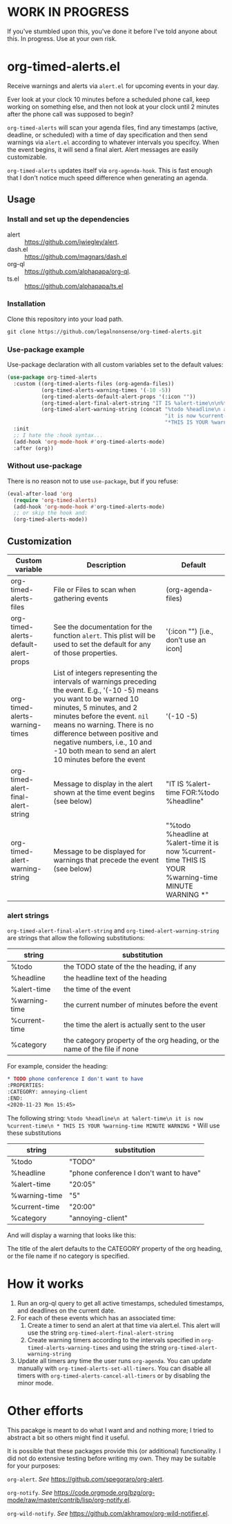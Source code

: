 
* WORK IN PROGRESS
If you've stumbled upon this, you've done it before I've told anyone about this. In progress. Use at your own risk. 
* org-timed-alerts.el
Receive warnings and alerts via =alert.el= for upcoming events in your day.

Ever look at your clock 10 minutes before a scheduled phone call, keep working on something else, and then not look at your clock until 2 minutes after the phone call was supposed to begin?

=org-timed-alerts= will scan your agenda files, find any timestamps (active, deadline, or scheduled) with a time of day specification and then send warnings via =alert.el= according to whatever intervals you specifcy. When the event begins, it will send a final alert. Alert messages are easily customizable. 

=org-timed-alerts= updates itself via =org-agenda-hook=. This is fast enough that I don't notice much speed difference when generating an agenda. 

** Usage
*** Install and set up the dependencies
- alert :: https://github.com/jwiegley/alert.
- dash.el :: https://github.com/magnars/dash.el
- org-ql :: https://github.com/alphapapa/org-ql.
- ts.el :: https://github.com/alphapapa/ts.el
*** Installation
Clone this repository into your load path.
#+begin_src emacs-lisp :results silent
  git clone https://github.com/legalnonsense/org-timed-alerts.git
#+end_src
*** Use-package example
Use-package declaration with all custom variables set to the default values:
#+begin_src emacs-lisp :results silent
  (use-package org-timed-alerts
    :custom ((org-timed-alerts-files (org-agenda-files))
             (org-timed-alerts-warning-times '(-10 -5))
             (org-timed-alerts-default-alert-props '(:icon ""))
             (org-timed-alert-final-alert-string "IT IS %alert-time\n\n%todo %headline")
             (org-timed-alert-warning-string (concat "%todo %headline\n at %alert-time\n "
                                                     "it is now %current-time\n "
                                                     "*THIS IS YOUR %warning-time MINUTE WARNING*")))
    :init 
    ;; I hate the :hook syntax...
    (add-hook 'org-mode-hook #'org-timed-alerts-mode)
    :after (org))
#+end_src
*** Without use-package
There is no reason not to use =use-package=, but if you refuse:
#+begin_src emacs-lisp :results silent
  (eval-after-load 'org
    (require 'org-timed-alerts)
    (add-hook 'org-mode-hook #'org-timed-alerts-mode)
    ;; or skip the hook and:
    (org-timed-alerts-mode))
#+end_src
** Customization

| Custom variable                      | Description                                                                                                                                                                                                                                                                                                                                  | Default                                                                                                      |
|--------------------------------------+----------------------------------------------------------------------------------------------------------------------------------------------------------------------------------------------------------------------------------------------------------------------------------------------------------------------------------------------+--------------------------------------------------------------------------------------------------------------|
| org-timed-alerts-files               | File or Files to scan when gathering events                                                                                                                                                                                                                                                                                                  | (org-agenda-files)                                                                                           |
| org-timed-alerts-default-alert-props | See the documentation for the function =alert=. This plist will be used to set the default for any of those properties.                                                                                                                                                                                                                        | '(:icon "") [i.e., don’t use an icon]                                                                        |
| org-timed-alerts-warning-times       | List of integers representing the intervals of warnings preceding the event. E.g., '(-10 -5) means you want to be warned 10 minutes, 5 minutes, and 2 minutes before the event. =nil= means no warning.  There is no difference between positive and negative numbers, i.e., 10 and -10 both mean to send an alert 10 minutes before the event | '(-10 -5)                                                                                                    |
| org-timed-alert-final-alert-string   | Message to display in the alert shown at the time event begins (see below)                                                                                                                                                                                                                                                                   | "IT IS %alert-time\n\nTIME FOR:\n%todo %headline"                                                            |
| org-timed-alert-warning-string       | Message to be displayed for warnings that precede the event (see below)                                                                                                                                                                                                                                                                      | "%todo %headline\n at %alert-time\n it is now %current-time\n * THIS IS YOUR %warning-time MINUTE WARNING *" |
*** alert strings
=org-timed-alert-final-alert-string= and =org-timed-alert-warning-string= are strings that allow the following substitutions:

| string        | substitution                                                              |
|---------------+---------------------------------------------------------------------------|
| %todo         | the TODO state of the the heading, if any                                 |
| %headline     | the headline text of the heading                                          |
| %alert-time   | the time of the event                                                     |
| %warning-time | the current number of minutes before the event                            |
| %current-time | the time the alert is actually sent to the user                           |
| %category     | the category property of the org heading, or the name of the file if none |

For example, consider the heading:
#+begin_src org 
* TODO phone conference I don't want to have
:PROPERTIES:
:CATEGORY: annoying-client
:END:
<2020-11-23 Mon 15:45>
#+end_src
The following string:
=%todo %headline\n at %alert-time\n it is now %current-time\n * THIS IS YOUR %warning-time MINUTE WARNING *=
Will use these substitutions
| string        | substitution                            |
|---------------+-----------------------------------------|
| %todo         | "TODO"                                  |
| %headline     | "phone conference I don't want to have" |
| %alert-time   | "20:05"                                 |
| %warning-time | "5"                                     |
| %current-time | "20:00"                                 |
| %category     | "annoying-client"                       |

And will display a warning that looks like this:
[[./images/sample-alert.png]]

The title of the alert defaults to the CATEGORY property of the org heading, or the file name if no category is specified.

* How it works
 1. Run an org-ql query to get all active timestamps, scheduled timestamps, and deadlines on the current date.
 2. For each of these events which has an associated time:
    1. Create a timer to send an alert at that time via alert.el. This alert will use the string =org-timed-alert-final-alert-string=
    2. Create warning timers according to the intervals specified in =org-timed-alerts-warning-times= and using the string =org-timed-alert-warning-string=
 3. Update all timers any time the user runs =org-agenda=. You can update manually with =org-timed-alerts-set-all-timers=. You can disable all timers with =org-timed-alerts-cancel-all-timers= or by disabling the minor mode. 
* Other efforts
This pacakge is meant to do what I want and and nothing more; I tried to abstract a bit so others might find it useful. 

It is possible that these packages provide this (or additional) functionality. I did not do extensive testing before writing my own. They may be suitable for your purposes:

=org-alert=. /See/ https://github.com/spegoraro/org-alert.

=org-notify=. /See/ https://code.orgmode.org/bzg/org-mode/raw/master/contrib/lisp/org-notify.el.

=org-wild-notify=. /See/ https://github.com/akhramov/org-wild-notifier.el.


